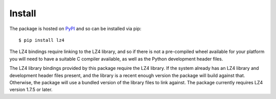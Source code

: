 Install
=======

The package is hosted on `PyPI <http://pypi.python.org/pypi/lz4>`_ and so can be
installed via pip::

    $ pip install lz4

The LZ4 bindings require linking to the LZ4 library, and so if there is not a
pre-compiled wheel available for your platform you will need to have a suitable
C compiler available, as well as the Python development header files.

The LZ4 library bindings provided by this package require the LZ4 library. If
the system already has an LZ4 library and development header files present, and
the library is a recent enough version the package will build against that.
Otherwise, the package will use a bundled version of the library files to link
against. The package currently requires LZ4 version 1.7.5 or later.
